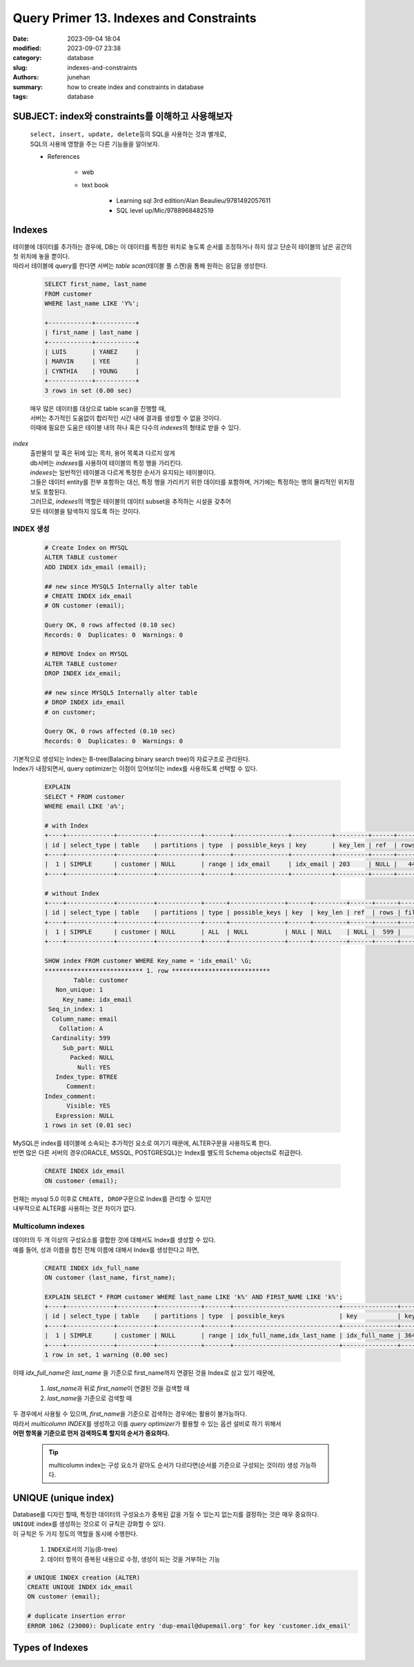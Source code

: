 Query Primer 13. Indexes and Constraints
########################################

:date: 2023-09-04 18:04
:modified: 2023-09-07 23:38
:category: database
:slug: indexes-and-constraints
:authors: junehan
:summary: how to create index and constraints in database
:tags: database

SUBJECT: index와 constraints를 이해하고 사용해보자
--------------------------------------------------
   | ``select, insert, update, delete``\등의 SQL을 사용하는 것과 별개로,
   | SQL의 사용에 영향을 주는 다른 기능들을 알아보자.

   - References

      - web
      - text book

         - Learning sql 3rd edition/Alan Beaulieu/9781492057611
         - SQL level up/Mic/9788968482519

Indexes
-------

| 테이블에 데이터를 추가하는 경우에, DB는 이 데이터를 특정한 위치로 놓도록 순서를 조정하거나 하지 않고 단순히 테이블의 남은 공간의 첫 위치에 놓을 뿐이다.
| 따라서 테이블에 query를 한다면 서버는 *table scan*\(테이블 풀 스캔)을 통해 원하는 응답을 생성한다.

   .. code-block:: sql

      SELECT first_name, last_name
      FROM customer
      WHERE last_name LIKE 'Y%';

      +------------+-----------+
      | first_name | last_name |
      +------------+-----------+
      | LUIS       | YANEZ     |
      | MARVIN     | YEE       |
      | CYNTHIA    | YOUNG     |
      +------------+-----------+
      3 rows in set (0.00 sec)

   | 매우 많은 데이터를 대상으로 table scan을 진행할 때, 
   | 서버는 추가적인 도움없이 합리적인 시간 내에 결과를 생성할 수 없을 것이다.
   | 이때에 필요한 도움은 테이블 내의 하나 혹은 다수의 *indexes*\의 형태로 받을 수 있다.

*index*
   | 출판물의 앞 혹은 뒤에 있는 목차, 용어 목록과 다르지 않게
   | db서버는 *indexes*\를 사용하여 테이블의 특정 행을 가리킨다.
   | *indexes*\는 일반적인 테이블과 다르게 특정한 순서가 유지되는 테이블이다.
   | 그들은 데이터 entity를 전부 포함하는 대신, 특정 행을 가리키기 위한 데이터를 포함하며,
     거기에는 특정하는 행의 물리적인 위치정보도 포함된다.
   | 그러므로, *indexes*\의 역할은 테이블의 데이터 subset을 추적하는 시설을 갖추어
   | 모든 테이블을 탐색하지 않도록 하는 것이다.

INDEX 생성
^^^^^^^^^^

   .. code-block:: sql

      # Create Index on MYSQL
      ALTER TABLE customer
      ADD INDEX idx_email (email);

      ## new since MYSQL5 Internally alter table
      # CREATE INDEX idx_email
      # ON customer (email);

      Query OK, 0 rows affected (0.10 sec)
      Records: 0  Duplicates: 0  Warnings: 0

      # REMOVE Index on MYSQL
      ALTER TABLE customer
      DROP INDEX idx_email;

      ## new since MYSQL5 Internally alter table
      # DROP INDEX idx_email
      # on customer;

      Query OK, 0 rows affected (0.10 sec)
      Records: 0  Duplicates: 0  Warnings: 0

| 기본적으로 생성되는 Index는 B-tree(Balacing binary search tree)의 자료구조로 관리된다.
| Index가 내장되면서, query optimizer는 이점이 있어보이는 index를 사용하도록 선택할 수 있다.

   .. code-block:: sql

      EXPLAIN
      SELECT * FROM customer
      WHERE email LIKE 'a%';

      # with Index
      +----+-------------+----------+------------+-------+---------------+-----------+---------+------+------+----------+-----------------------+
      | id | select_type | table    | partitions | type  | possible_keys | key       | key_len | ref  | rows | filtered | Extra                 |
      +----+-------------+----------+------------+-------+---------------+-----------+---------+------+------+----------+-----------------------+
      |  1 | SIMPLE      | customer | NULL       | range | idx_email     | idx_email | 203     | NULL |   44 |   100.00 | Using index condition |
      +----+-------------+----------+------------+-------+---------------+-----------+---------+------+------+----------+-----------------------+

      # without Index
      +----+-------------+----------+------------+------+---------------+------+---------+------+------+----------+-------------+
      | id | select_type | table    | partitions | type | possible_keys | key  | key_len | ref  | rows | filtered | Extra       |
      +----+-------------+----------+------------+------+---------------+------+---------+------+------+----------+-------------+
      |  1 | SIMPLE      | customer | NULL       | ALL  | NULL          | NULL | NULL    | NULL |  599 |    11.11 | Using where |
      +----+-------------+----------+------------+------+---------------+------+---------+------+------+----------+-------------+

      SHOW index FROM customer WHERE Key_name = 'idx_email' \G;
      *************************** 1. row ***************************
              Table: customer
         Non_unique: 1
           Key_name: idx_email
       Seq_in_index: 1
        Column_name: email
          Collation: A
        Cardinality: 599
           Sub_part: NULL
             Packed: NULL
               Null: YES
         Index_type: BTREE
            Comment:
      Index_comment:
            Visible: YES
         Expression: NULL
      1 rows in set (0.01 sec)

| MySQL은 index를 테이블에 소속되는 추가적인 요소로 여기기 때문에, ALTER구문을 사용하도록 한다.
| 반면 많은 다른 서버의 경우(ORACLE, MSSQL, POSTGRESQL)는 Index를 별도의 Schema objects로 취급한다.

   .. code-block:: sql

      CREATE INDEX idx_email
      ON customer (email);

| 현재는 mysql 5.0 이후로 ``CREATE, DROP``\구문으로 Index를 관리할 수 있지만
| 내부적으로 ALTER를 사용하는 것은 차이가 없다.

Multicolumn indexes
^^^^^^^^^^^^^^^^^^^

| 데이터의 두 개 이상의 구성요소를 결합한 것에 대해서도 Index를 생성할 수 있다.
| 예를 들어, 성과 이름을 합친 전체 이름에 대해서 Index를 생성한다고 하면,

   .. code-block:: sql

      CREATE INDEX idx_full_name
      ON customer (last_name, first_name);

      EXPLAIN SELECT * FROM customer WHERE last_name LIKE 'k%' AND FIRST_NAME LIKE 'k%';
      +----+-------------+----------+------------+-------+-----------------------------+---------------+---------+------+------+----------+-----------------------+
      | id | select_type | table    | partitions | type  | possible_keys               | key           | key_len | ref  | rows | filtered | Extra                 |
      +----+-------------+----------+------------+-------+-----------------------------+---------------+---------+------+------+----------+-----------------------+
      |  1 | SIMPLE      | customer | NULL       | range | idx_full_name,idx_last_name | idx_full_name | 364     | NULL |   14 |    11.11 | Using index condition |
      +----+-------------+----------+------------+-------+-----------------------------+---------------+---------+------+------+----------+-----------------------+
      1 row in set, 1 warning (0.00 sec)

이때 *idx_full_name*\은 *last_name* 을 기준으로 first_name까지 연결된 것을 Index로 삼고 있기 때문에,

   1. *last_name*\과 뒤로 *first_name*\이 연결된 것을 검색할 때
   #. *last_name*\을 기준으로 검색할 때

| 두 경우에서 사용될 수 있으며, *first_name*\을 기준으로 검색하는 경우에는 활용이 불가능하다.
| 따라서 *multicolumn INDEX*\를 생성하고 이를 *query optimizer*\가 활용할 수 있는 옵션 설비로 하기 위해서
| **어떤 항목을 기준으로 먼저 검색하도록 할지의 순서가 중요하다.**

   .. tip::

      multicolumn index는 구성 요소가 같아도 순서가 다르다면(순서를 기준으로 구성되는 것이라) 생성 가능하다.

UNIQUE (unique index)
---------------------

| Database를 디자인 할때, 특정한 데이터의 구성요소가 중복된 값을 가질 수 있는지 없는지를 결정하는 것은 매우 중요하다.
| ``UNIQUE`` index를 생성하는 것으로 이 규칙은 강화할 수 있다.
| 이 규칙은 두 가지 정도의 역할을 동시에 수행한다.

   1. ``INDEX``\로서의 기능(B-tree)
   #. 데이터 항목이 중복된 내용으로 수정, 생성이 되는 것을 거부하는 기능

.. code-block:: sql

   # UNIQUE INDEX creation (ALTER)
   CREATE UNIQUE INDEX idx_email
   ON customer (email);

   # duplicate insertion error
   ERROR 1062 (23000): Duplicate entry 'dup-email@dupemail.org' for key 'customer.idx_email'

Types of Indexes
----------------


